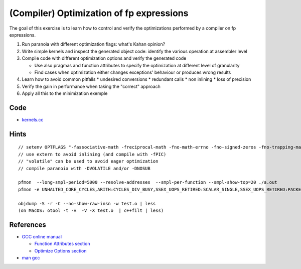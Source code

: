 (Compiler) Optimization of fp expressions
=========================================

The goal of this exercise is to learn how to control and verify the
optimizations performed by a compiler on fp expressions.

1. Run paranoia with different optimization flags: what's Kahan opinion?

2. Write simple kernels and inspect the generated object code: identify the
   various operation at assembler level

3. Compile code with different optimization options and verify the generated
   code

   * Use also pragmas and function attributes to specify the optimization at
     different level of granularity

   * Find cases when optimization either changes exceptions' behaviour or
     produces wrong results

4. Learn how to avoid common pitfalls
   * undesired conversions
   * redundant calls
   * non inlining
   * loss of precision

5. Verify the gain in performance when taking the "correct" approach

6. Apply all this to the minimization exemple

Code
----

* `kernels.cc <../exercises/math/exercises/kernels.cc>`_

Hints
-----

::

  // setenv OPTFLAGS "-fassociative-math -freciprocal-math -fno-math-errno -fno-signed-zeros -fno-trapping-math -ffinite-math-only"
  // use extern to avoid inlining (and compile with -fPIC)
  // "volatile" can be used to avoid eager optimization
  // compile paranoia with -DVOLATILE and/or -DNOSUB

  pfmon  --long-smpl-period=5000 --resolve-addresses  --smpl-per-function --smpl-show-top=20 ./a.out
  pfmon -e UNHALTED_CORE_CYCLES,ARITH:CYCLES_DIV_BUSY,SSEX_UOPS_RETIRED:SCALAR_SINGLE,SSEX_UOPS_RETIRED:PACKED_SINGLE ./a.out k

  objdump -S -r -C --no-show-raw-insn -w test.o | less
  (on MacOS: otool -t -v  -V -X test.o  | c++filt | less)

References
----------

* `GCC online manual <http://gcc.gnu.org/onlinedocs/gcc-4.5.0/gcc/>`_

  * `Function Attributes section <http://gcc.gnu.org/onlinedocs/gcc-4.5.0/gcc/Function-Attributes.html#Function-Attributes>`_

  * `Optimize Options section <http://gcc.gnu.org/onlinedocs/gcc-4.5.0/gcc/Optimize-Options.html#Optimize-Options>`_

* `man gcc <http://linux.die.net/man/1/gcc>`_


